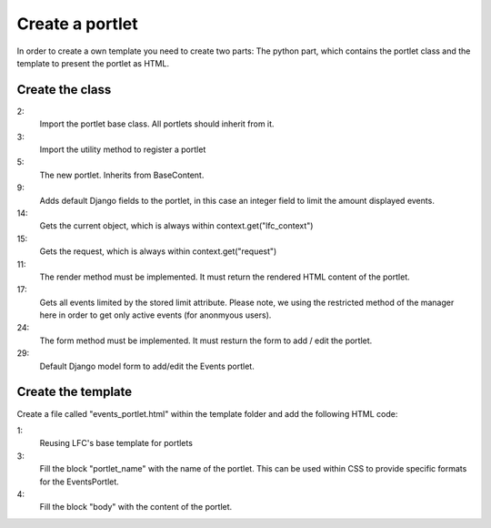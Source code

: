 ================
Create a portlet
================

In order to create a own template you need to create two parts: The python 
part, which contains the portlet class and the template to present the portlet
as HTML.

Create the class
================

.. code-block:: python
    :linenos:

    # django-portlets imports
    from portlets.models import Portlet
    from portlets.utils import register_portlet

    class EventsPortlet(Portlet):
        """A simple portlet to display Events.
        """

        limit = models.IntegerField(blank=True, null=True)

        def render(self, context):
            """Renders the content of the portlet.
            """
            obj = context.get("lfc_context")
            request = context.get("request")

            events = Event.objects.restricted(request).order_by("start")[:self.limit]

            return render_to_string("lfc_events/events_portlet.html", {
                "title" : self.title,
                "events" : events,
            })

        def form(self, **kwargs):
            """Returns the add/edit form of the EventPortlet
            """
            return EventsPortletForm(instance=self, **kwargs)

    class EventsPortletForm(forms.ModelForm):
        """Form to add / edit an EventPortlet.
        """
        class Meta:
            model = EventsPortlet

2:
    Import the portlet base class. All portlets should inherit from it.

3:
    Import the utility method to register a portlet

5:
    The new portlet. Inherits from BaseContent.

9:
    Adds default Django fields to the portlet, in this case an integer field
    to limit the amount displayed events.

14:
    Gets the current object, which is always within context.get("lfc_context")

15:
    Gets the request, which is always within context.get("request")

11:
    The render method must be implemented. It must return the rendered HTML
    content of the portlet.

17:
    Gets all events limited by the stored limit attribute. Please note, we
    using the restricted method of the manager here in order to get only
    active events (for anonmyous users).

24:
    The form method must be implemented. It must resturn the form to add /
    edit the portlet.

29:
    Default Django model form to add/edit the Events portlet.

Create the template
===================

Create a file called "events_portlet.html" within the template folder and 
add the following HTML code:

.. code-block:: html
    :linenos:

    {% extends "lfc/portlets/base.html" %}

    {% block portlet_name %}events{% endblock %}
    {% block body %}
        {% for event in events %}
            <div>
                <a href="{{ event.get_absolute_url }}">
                    {{ event.title }}
                </a>
            </div>
            <div align="right">
                {{ event.start }}
            </div>
        {% endfor %}
    {% endblock %}
    
1:
    Reusing LFC's base template for portlets
    
3:
    Fill the block "portlet_name" with the name of the portlet. This can be 
    used within CSS to provide specific formats for the EventsPortlet.
    
4:
    Fill the block "body" with the content of the portlet.
        